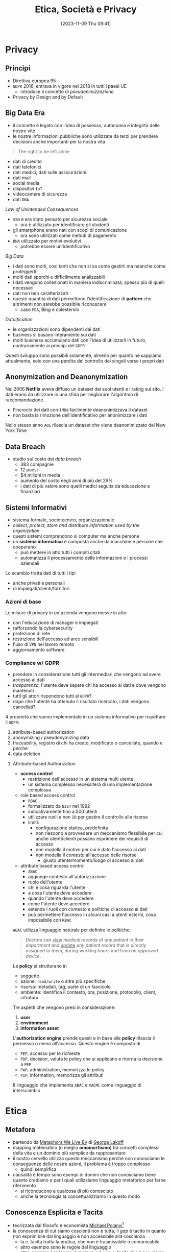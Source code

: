 :PROPERTIES:
:ID:       29545128-07cf-4918-8988-9ed11bb1e684
:ROAM_ALIASES: ESP
:END:
#+title: Etica, Società e Privacy
#+date: [2023-11-09 Thu 09:41]
#+filetags: university compsci master
* Privacy
** Principi
- Direttiva europea 95
- =GDPR= 2016, entrava in vigore nel 2018 in tutti i paesi UE
  + introduce il concetto di /pseudonimizzazione/
- Privacy by Design and by Default

** Big Data Era
- il concetto è legato con l'idea di possesso, autonomia e integrità delle nostre vite
- le nostre informazioni pubbliche sono utilizzate da terzi per prendere decisioni anche importanti per la nostra vita

#+begin_quote
The right to be left alone
#+end_quote

- dati di credito
- dati telefonici
- dati medici, dati sulle assicurazioni
- dati mail
- social media
- dispositivi =IoT=
- videocamere di sicurezza
- dati =DNA=

/Law of Unintended Consequences/
- =SSN= è era stato pensato per sicurezza sociale
  + ora è utilizzato per identificare gli studenti
- gli smartphone erano nati con scopi di comunicazione
  + ora sono utilizzati come metodi di pagamento
- =DNA= utilizzato per motivi evolutivi
  + potrebbe essere un'identificativo

/Big Data/
- i dati sono molti, cosi tanti che non si sa come gestirli ma neanche come proteggerli
- molti dati sporchi e difficilmente analizzabili
- i dati vengono collezionati in maniera indiscriminata, spesso più di quelli necessari
- dati non ben caratterizzati
- queste quantità di dati permettono l'identificazione di *pattern* che altrimenti non sarebbe possibile riconoscere
  + caso =FDA=, Bing e colesterolo

/Dataification/
- le organizzazioni sono dipendenti dai dati
- business si basano interamente sui dati
- molti business accumulano dati con l'idea di utilizzarli in futuro, contrariamente ai principi del =GDPR=

Questi sviluppo sono possibili solamente, almeno per quanto ne sappiamo attualmente, solo con una perdita del controllo dei singoli verso i propri dati
** Anonymization and Deanonymization
Nel 2006 *Netflix* aveva diffuso un dataset dei suoi utenti e i rating sul sito. I dati erano da utilizzare in una sfida per migliorare l'algoritmo di raccomandazione.
- l'incrocio dei dati con =IMDd= facilmente deanonimizzava il dataset
- non basta la rimozione dell'identificativo per anonimizzare i dati
Nello stesso anno =AOL= rilascia un dataset che viene deanonimizzato dal New York Time
** Data Breach
- studio sul costo dei /data breach/
  + 383 compagnie
  + 12 paesi
  + $4 milioni in media
  + aumento del costo negli anni di più del 29%
  + i dati di più valore sono quelli medici seguita da educazione e finanziari

** Sistemi Informativi
- sistema formale, sociotecnico, organizzazionale
- /collect, protect, store and distribute information used by the organization/
- questi sistemi comprendono si computer ma anche persone
- un *sistema informatico* è composta anche da macchine e persone che cooperano
  + può mettere in atto tutti i compiti citati
  + automatizza il processamento delle informazioni e i processi aziendali

Lo scambio tratta dati di tutti i tipi
- anche privati e personali
- di impiegati/clienti/fornitori

*** Azioni di base
Le misure di privacy in un'azienda vengono messe in atto:
- con l'educazione di manager e impiegati
- rafforzando la cybersecurity
- protezione di rete
- restrizione dell'accesso ad aree sensibili
- l'uso di =VPN= nel lavoro remoto
- aggiornamento software
*** Compliance w/ GDPR
- prendere in considerazione tutti gli intermediari che vengono ad avere accesso ai dati
- /trasparenza/, l'utente deve sapere chi ha accesso ai dati e dove vengono mantenuti
- tutti gli attori rispondono tutti al =GDPR=?
- dopo che l'utente ha ottenuto il risultato ricercato, i dati vengono cancellati?

4 proprietà che vanno implementate in un sistema informativo per rispettare il =GDPR=:
1. attribute-based authorization
2. anonymizing / pseudonymizing data
3. traceability, registro di chi ha creato, modificato o cancellato, quando e perché
4. data deletion

**** Attribute-based Authorization
- *access control*
  + restrizione dell'accesso in un sistema multi utente
  + un sistema complesso necessiterà di una implementazione complessa
- role based access control
  + =RBAC=
  + formalizzato da =NIST= nel 1992
  + indicativamente fino a 500 utenti
  + utilizzare ruoli e non =ID= per gestire il controllo alle risorse
  + limiti:
    - configurazione statica, predefinita
    - non riescono a provvedere un meccanismo flessibile per cui anche utenti/clienti possano esprimere dei requisiti di accesso
    - non modella il motivo per cui è dato l'accesso ai dati
    - non modella il /contesto/ all'accesso delle risorse
      + giusto utente/momento/luogo di accesso ai dati
- attribute based access control
  + =ABAC=
  + aggiunge contesto all'autorizzazione
  + ruolo dell'utente
  + chi e cosa riguarda l'utente
  + a cosa l'utente deve accedere
  + quando l'utente deve accedere
  + come l'utente deve accedere
  + estende i ruoli con contesto e politiche di accesso ai dati
  + può permettere l'accesso in alcuni casi a utenti esterni, cosa impossibile con =RBAC=

=ABAC= utilizza linguaggio naturale per definire le politiche:
#+begin_quote
/Doctors/ can _view_ /medical records/ of /any patient/ in /their department/ and _update_ /any patient record/ that is /directly assigned to them/, during /working hours/ and from /an approved device/.
#+end_quote
Le *policy* si strutturano in
- soggetto
- azione: ~read/write~ o altre più specifiche
- risorsa: metadati, tag, parte di un fascicolo
- ambiente: identifica il contesto, ora, posizione,  protocollo, client, cifratura

Tre aspetti che vengono presi in considerazione:
1. *user*
2. *environment*
3. *information asset*

L'*authorization engine* prende questi e in base alle *policy* rilascia il permesso o meno all'accesso.
Questo engine è composto di
- =PEP=, accesso per le richieste
- =PDP=, decision, valuta le policy che si applicano e ritorna la decisione a =PEP=
- =PAP=, administration, memorizza le policy
- =PIP=, information, memorizza gli attributi

Il linguaggio che implementa =ABAC= è ~XACML~ come linguaggio di interscambio



* Etica
** Metafora
- partendo da [[id:3de0c2e6-55c4-49e8-8932-f04cf95c32a9][Metaphors We Live By]] di [[id:3d6cd7f2-3471-4ca5-b0b8-0fc0af68c6c6][George Lakoff]]
- mapping matematico (o meglio *omomorfismo*) tra concetti complessi della vita e un dominio più semplice da rappresentare
- il nostro cervello utilizza questo meccanismo perché non conosciamo le conseguenze delle nostre azioni, il problema è troppo complesso
  + quindi semplifica

- causalità e tempo sono esempi di domini che non conosciamo bene quanto crediamo e per i quali utilizziamo linguaggio metaforico per farne riferimento
  + si riconducono a qualcosa di più conosciuto
  + anche la tecnologia la concettualizziamo in questo modo

** Conoscenza Esplicita e Tacita
- teorizzata dal filosofo e economista [[id:1d46fe96-ab72-40c0-8fd4-2ec52e9231f5][Michael Polanyi]][fn::[[id:9beb54c7-e82b-49f3-bc56-214ea3ccb122][Tacit Knowledge]]]
- la conoscenza di cui siamo coscienti non è tutta, il /gap/ è tacito in quanto non esprimibile dal linguaggio e non accessibile alla coscienza
  + la c. tacita tratta la pratica, che non è trasmissibile o comunicabile
  + altro esempio sono le regole del linguaggio
  + altro esempio è la logica, il ragionare è una c. tacita di cui non siamo coscienti di come funzioni
  + la percezione, utilizziamo linguaggio metaforico per descriverla
  + la nostra dimensione emotiva[fn::[[id:f796e791-2f0b-4552-899a-715d069d87b0][Emotional Intelligence]]]
    - questa intelligenza non la conosciamo, a volte solamente a posteriori o tramite empatia capiamo i nostri stati emotivi
** Realtà Sociale
- da [[id:66248d16-1f30-4843-bd65-628b4397d9e1][The Construction of Social Reality]]
- non è data ma creata da noi
  + tutto è deciso da regole *costitutive* ideate dalla collettività
- la *realtà costruita* costituisce la gran parte della nostra realtà vissuta
  + la tecnologia sta sempre più cambiando le regole e la realtà in cui viviamo
    - non cambia fatti naturali ma piuttosto nostre costruzioni sociali
** Conventional Wisdom
- da [[id:12366eca-8730-4a9f-8f3d-991368f66acd][The Affluent Society]]
- competizione tra giusto e accettabile
  + in  una competizione il vantaggio strategico si trova in ciò che è accettabile, comodo
    - il test del applauso pubblico influenza più del test della verità
- teorie scientifiche e modi di fare possiedono una *inerzia* che supera anche il  momento in cui vengono smentite
  + sono creazioni umane e per questo convenzionali e contengono i bias del nostro ragionamento
** Tecnologia
- la tecnologia inizia con i Neanderthal e continua fino ora
- la società inizia con la Mesopotamia 3000 anni prima di Cristo
  + [[id:f8b8ce61-390e-4e52-aa28-eba54150ab05][Yuval Noah Harari]] riconduce il passaggio alla *rivoluzione cognitiva*[fn::[[id:7f5747ca-c9a8-43f4-ab00-aafe8fcd13be][Sapiens: A brief History of Humankind]]]
    - l'uomo ha cominciato a descrivere entità, scenari e miti che non esistono
    - quindi non la tecnologia ma l'organizzazione della società attraverso e attorno entità fittizie
      + dei, nazioni, organizzazioni, SPA

** Costruzioni Sociali
Le prime sono state le normative
- codice di Amurabi
- codice romano, primo codice moderno
  + lo schiavo era gestito con una complessa legislazione
    - gli schiavi svolgevano lavori e stipulavano contratti a loro volta a nome del padrone

I /robot/ sono assimilabili a moderni schiavi, come andrebbero gestiti?
- potremmo rifarci al codice romano
- come regolare la responsabilità da parte di un robot
  + ora una macchina semi-autonoma deve essere /supervisionata/ dall'utente, se non c'è la colpa è dell'umano

** Proprietà
- una metafora
- /commons/ - beni comuni
  + [[id:9e5e919e-b895-402d-90ad-0a74c2eadccc][The Tragedy of the Commons]]
    - /claim/: che la proprietà privata è preferibile a quella comune
      + tutti guardano al proprio /self-interest/ utilizzando il campo comune,
        alla fine non ci sono più risorse per nessuno
      + la base del Liberismo
  + [[id:d5c23aed-447a-481f-9b25-ce6b118af9c8][Governing the Commons]]
    - riscopre l'importanza dei /Commons/, erano regolati per mantenere l'equilibrio
      + le costruzioni sociali /implicite/ nei commons erano state completamente ignorate da Hardin
    - Ostrom premio nobel per questo contributo
- questo deriva dal concetto che le produzioni dell'ingegno siano di proprietà di tutti
- il concetto nasce da terreni che erano di proprietà della comunità in Inghilterra
** Requerimiento
- i conquistadores prima di conquistare con il massacro le terre indigene dichiaravano un /requerimiento/ con cui intimavano a cedere il terreno agli indigeni, in spagnolo ovviamente
- una sorta di assoluzione dall'etica tramite sovrastrutture e costrutti sociali
** Linguaggio
- descrive il vero? no
- può formulare domande, ordini, richieste
  + tramite formule linguistiche definiamo e cambiamo le regole che regolano il mondo in cui agiamo
- [[id:43529421-7bee-47e3-9890-1356d1c6eb59][How to Do Things with Words]]
** Liberismo
- [[id:2d47860d-4eb4-4eee-840c-6efdef350659][Adam Smith]]
  + mano invisibile
    - se ognuno segue il proprio fine egoistico il sistema ne gioisce per tutti
    - ammissione di razionalità limitata
      + non abbiamo un modello per cui tanto vale lasciare tutto al mercato
    - il comunismo ha fallito per mancanza di informazione
      + la tecnologia in un certo senso potrebbe risolvere il problema, una =AI= può predire e governare un sistema anche senza un modello
        - una sorta di comunismo in mano a multinazionali private
  + un artigiano non può parallelizzare il lavoro a differenza di una catena di montaggio
  + meno conosciuto per le sue posizioni attente alle condizioni lavorative degli operai
** Cartesio
- porta una materia complessa nel campo della matematica
- permette di trattarla con linguaggio formale
- il corpo era tabù religioso
  + Cartesio rompe questo tabù logicamente
  + se lo spazio è studiabile matematicamente, e il corpo è uno spazio, posso studiare il corpo
  + non posso studiare un corpo morto in movimento ma posso studiarlo tramite simulazione meccanica
    - questo si applica oggi alla scienza cognitiva, la si può studia con la simulazione tramite intelligenza artificiale[fn::Questo è il metodo della [[id:b40c2753-bed8-45a9-9276-b5314659778e][Cognitive Science]] che cerca di essere una alternativa più scientificamente basata della psicologia.]
** La Mettrie
- [[id:3f46d2a9-8110-41e7-947b-a013bae00fee][L'Homme Machine]]
- afferma che il corpo è assimilabile ad una macchina, scomponibile
  + quindi anche l'anima
- l'=IA= è proprio un proseguo di questo discorso, la /meccanizzazione/ del pensiero
** Taylorismo
- human micromanagement, controllo e espropriazione delle competenze e conoscenze del proletariato
- =IA= può allo stesso modo controllare
** Emile Durkheim
- [[id:78aeec49-78a6-451b-8af9-a90575ab0fb2][De la Division du Travail Social]]

- a seguito della rivoluzione industriale i lavoratori si sono specializzati
  + quindi /interdipendenze/ sociali
  + questo è positivo in quanto la rete sociale ha una dipendenza reciproca tra i lavoratori
  + questo ha una forza morale
- questo porta anche grossa disuguaglianza
  + più difficile la rivendicazione all'interno della società
  + la politica deve mantenere il diritto al miglioramento della propria situazione
- queste /interdipendenze/ stanno scomparendo a causa dell'automazione
  + questo aumento la disuguaglianza di conseguenza

** Primo Emendamento
15 Dicembre 1791
- impedisce al governo di legiferare per regolare
  + religione
  + diritto di assemblea
  + libertà di espressione
  + diritto di petizione al governo

La libertà di parola in quell'epoca poteva effettivamente solo impedirtela il governo.
Ora le corporation possono regolare l'agire del pubblico.
** Panopticon
Geremia Bentham 1791
- se non sai mai quando sei controllato la tua percezione diventa quella di controllo costante
- una torre centrale che può controllare in qualsiasi momento ogni luogo dell'edificio
- nel mondo digitale le corporation aggregano dati di controllo costantemente e possono cederli se richiesto  a terzi
  + in diritto si devono avere motivi fondati per inquisire su qualcuno, non basta un sospetto infondato
  + il diritto sta venendo distorto a causa della tecnologia sempre più presente che non è ancora stata limitata a quel livello

Il cambio di prospettiva è:
- ti comporti bene perché sai che *potresti* essere controllato
- ti comporti bene perché *sei* controllato

** Attenzione
[[id:4d109520-2573-4ab8-be16-8df07ddf32eb][William James]], uno dei padri del Pragmatismo Americano
- l'esperienza della nostra vita non è altro che ciò cui prestiamo *attenzione*
- [[id:e7a649fc-1a73-414d-8f18-fad2844bc6a6][The Attention Merchants]]
  + trasforma l'attenzione, una dimensione profondamente personale, in un *bene di mercato*
- *pubblicità*, 1833 con il *New York Sun*
  + Benjamin Day, inventa l'inviato in tribunale
    - per gli scandali, la qualità si abbassa per vendere a un pubblico più grande
      + stesso principio delle *Fake News* e dei *Click Bait*
        - la piattaforme spingono questi contenuti in quanto più tempo passato su di essa significa maggiori introiti
        - non solo, ora non tutti vedono lo stesso contenuto: lo decide l'algoritmo per ognuno
    - ha innescato un modello che si evolve con la tecnologia
- 1860 primi poster pubblicitari a Parigi, Jules Cheret
  + i parigini protestarono questa che vedevano come una svendita degli spazi della loro comunità
  + mercificazione  dello spazio
- 1890, prima dell'ordine dei medici
  + i prodotti falsi esistevano da prima ma ora il metodo pubblicitario potenziava  le possibilità di truffa
  + inizia la pubblicità a domicilio
- 1906 =FDA=
  + Food and Drugs Act
  + deve essere

** Monopoli
- [[id:807632b3-5424-4d5c-8cea-fa3665b377b1][The Master Switch]]
- Western Union
  + compagnia telegrafica
  + monopolio
  + le comunicazioni erano lente e in chiaro
    - =WU= passa le comunicazioni ad Associated Press
    - scoprono che in alcuni stati se tutti fossero andati a votare c'era la possibilità di ribaltare le elezioni
      + informazione, comunicazione e politica sono legata fin dall'inizio

[[id:5a68c870-82d2-426e-b6f6-1d4150aa6d7b][Tim Wu]] fa un'analisi storica e evidenzia come in ambito tecnologico e di comunicazione fin dal giorno 0 le compagnie tendono a formare monopoli.

- telefono inventato in parallelo da più aziende
  + molte litigation fino al monopolio di *Bell* nel 1888
- monopolio di Bell nell'est
- gli indipendenti non possono competere e soccombono al monopolio
- Antitrust
  + [[id:c7a83238-a8db-40d2-aa56-cd22aa650864][The Curse of Bigness]]
- Rockfeller, Standard Oil, monopoli in petrolio, armi
  + il monopolio viene sostenuto filosoficamente
  + [[id:a989c11a-974a-42f2-b939-f00c6367ec3f][Herbert Spencer]]: con retorica naturalistica viene sostenuto secondo Darwinismo Sociale, il più adatto sopravvive
    - si cerca di dare giustificazioni naturali a fenomeni sociali costruiti dagli umani
    - questo squalifica anche la politica dal regolare questi ambiti
    - stesse teorie utilizzate per giustificare la Shoah

#+begin_quote
Any violation of these "natural laws" would only benefit "the survival of the unfittest" and reverse the evolution of the race. [...] The state had neither right or reason to interfere with the workings of the economy.
#+end_quote

Lo *Sherman Act* nel 1890 è la reazione da parte della società e della politica nella guerra contro i monopoli.

I monopoli ora sono cambiati, mentre prima i prezzi venivano mantenuti alti
- argomento utilizzato per combattere i monopoli nella fine dell'ottocento
Ora i monopoli sul web portano tutto a essere /apparentemente/ gratuito.

- *Theodore Vail*, giustificava i monopoli
  + sosteneva che la competizione incontrollata fosse a detrimento dell'utente finale
  + con la sicurezza provveduta dal monopolio sosteneva che le virtù dell'uomo sarebbero emerse
  + immaginava un futuro economico libero dalla competizione Darwiniana in cui corporazioni organizzate *scientificamente* da uomini buoni e a stretto contatto con lo stato avrebbero servito il bene comune
- AT&T, standard acquisiti da J.P.Morgan

- [[id:9d801b7a-5c80-4828-bfe9-1f1c3f8a85c8][Karl Polanyi]]
  + conclude che le operazioni di un mercato che si auto-regola sono profondamente distruttive se lanciate incontrollate da leggi e regolazioni
  + descrive una *rete di misure e regolamenti* integrate da *forti istituzioni di controllo*
  + esamina come si arriva al capitalismo
    - serie di /commodity fictions/
      + l'idea che la vita umana potesse essere subordinata alle dinamiche di mercato e trasformata in /lavoro/ da vendere
      + l'idea che la natura potesse essere traslata sul mercato come possedimenti terrieri e /real estate/
        - [[id:c19e8a20-03c5-4939-ab8d-38f7c5fdfc78][Karl Marx]] definiva proprio questo il *big bang* da cui origina l'accumulo moderno di capitale
      + l'idea che gli scambi diventassero /denaro/

- [[id:33d26a15-621c-4a2e-90c9-36df2a53252c][Hannah Arendt]], [[id:4d542f7a-aef6-4735-9506-29d8b306e979][The Origins of Totalitarianism]]
  + vede che l'accumulo primitivo di Marx non è una esplosione singola ma un evento ciclico
  + il capitalismo si sostiene grazie a un ciclico accumulo nel mondo naturale
    - il c. va a /conquistare/ ciclicamente nuove aree naturali e sociali e le trasporta nel mercato assoggettandole alle sue leggi
    - dove non ci sono regole il c. va a prendere il controllo imponendo le sue
      + questo fenomeno è chiaro nel colonialismo

*** Ford
#+begin_quote
Mass production begins in the perception of a public need.
#+end_quote
- 5 dollar day
  + l'operaio producendo l'automobile a un certo punto otterrà il denaro per comprare il bene di consumo prodotto
    - un circolo virtuoso per il capitalista per così dire

Una *prima modernità* in cui il ruolo di un individuo non è più dove è nato e sempre vissuto ma piuttosto: in che città ti trovi, dove lavori, che cosa possiedi.
*** Cinema
Monopolio di *Edison* sulla costa est.
*Paramount* lotta contro questo colosso a partire da Hollywood.
La antitrust abbatte *Edison*.
Dopo il monopolio rinasce da parte di *Paramount*.

** Propaganda e Parola
- 1914 nasce in Inghilterra la propaganda per la chiamata alle armi
- 1917, comitato dell'informazione pubblica
  + 150000 impiegati
  + concetto di /volontà di guerra/, la volontà individuale doveva essere sottoposta a quella dello stato per vincere la guerra

/L'industria dell'informazione messa al servizio dello stato./

- [[id:74964a92-8660-4d2a-85ba-90bc0c0539ac][Public Opinion]]
  + /consent is manufactured/
  + manipolazione dai media controllati dallo stato, anche se limitati dalla democrazia
- [[id:50ea8bbf-fea7-409b-9558-a92bbf175261][Triumph of the Will]]
  + la volontà di guerra dello stato, non la volontà individuale

** Marketplace of Ideas
Concetto nato da *Justice Oliver Wendell Holmes*.
- metafora economica
- le idee migliori emergono dallo scambio continuo in un mercato libero delle idee

** Pubblicità
*** Radio
- solo nel 1921 nasce il concetto di radio a fini commerciali
- i cavi erano in mano ai monopolisti AT&T e RCA
- in Europa nasce come servizio pubblico con la *BBC*
  + servizio per il bene comune deve essere sostenuto pubblicamente
- entra la pubblicità nelle case delle famiglie
  + *Herbert Hoover* denuncia /l'intrusione/ della pubblicità nelle case
  + il servizio importante della radio viene annegato dalla pubblicità

- *RCA* monopolista radio cerca subito di prendere il controllo del mercato della neonata televisione nel 1928
  + negli USA la tv non ha successo
  + in Germania si
  + la differenza? i monopolisti che hanno bloccato lo sviluppo della televisione per bloccare la concorrenza
    - al contrario della retorica che Silicon Valley e monopolisti usano
  + nel 1939 *RCA* introduce alla massa la tv ma come copia della radio, senza alcuna innovazione
    - innovazioni che vengono mantenuti nei centri di ricerca dei monopolisti
    - solo dopo decenni sono stati pubblicati
*** Psicologia
Come scienza ai fini della pubblicità
- *Edward Bernays*, nipote di Freud
  + psicologia applicata alla propaganda
  + campagna pubblicitaria per convincere le donne a fumare
    - sigarette come /torce della libertà/
    - manipolazione, paga /influencer/ per fumare pubblicamente

** Censura
- *Production Code* nel cinema americano
  + boicottaggio cattolico
  + *Joseph Breen* e *Will H. Hays*
  + censura imposta da privati che riesce a colpire perfino un monopolio come quello del cinema
    - i monopoli sono manipolabili tramite il loro portafoglio

** Letture per il Corso
- [[id:46f61717-4114-4b16-b7c7-5779c6f3bfb5][Weapons of Math Destruction]]
- [[id:807632b3-5424-4d5c-8cea-fa3665b377b1][The Master Switch]]
  + tendenza di creare corporazioni monopolistiche nell'ambito dell'informazione e tecnologia
